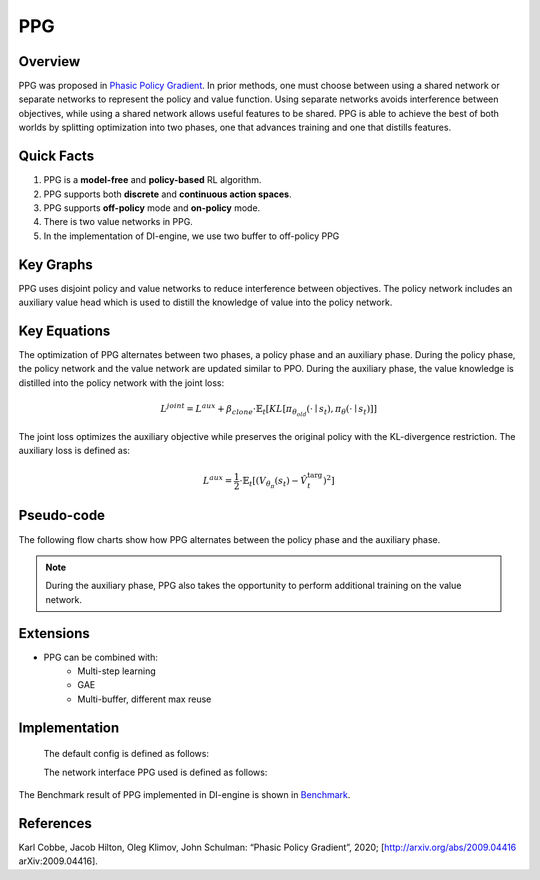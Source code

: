 PPG
^^^^^^^

Overview
---------
PPG was proposed in `Phasic Policy Gradient <https://arxiv.org/abs/2009.04416>`_. In prior methods, one must choose between using a shared network or separate networks to represent the policy and value function. Using separate networks avoids interference between objectives, while using a shared network allows useful features to be shared. PPG is able to achieve the best of both worlds by splitting optimization into two phases, one that advances training and one that distills features.

Quick Facts
-----------
1. PPG is a **model-free** and **policy-based** RL algorithm.

2. PPG supports both **discrete** and **continuous action spaces**.

3. PPG supports **off-policy** mode and **on-policy** mode.

4. There is two value networks in PPG.

5. In the implementation of DI-engine, we use two buffer to  off-policy PPG

Key Graphs
----------
PPG uses disjoint policy and value networks to reduce interference between objectives. The policy network includes an auxiliary value head which is used to distill the knowledge of value into the policy network.

.. image:: images/ppg_net.png
   :align: center
   :height: 250

Key Equations
-------------
The optimization of PPG alternates between two phases, a policy phase and an auxiliary phase. During the policy phase, the policy network and the value network are updated similar to PPO. During the auxiliary phase, the value knowledge is distilled into the policy network with the joint loss:

.. math::

    L^{j o i n t}=L^{a u x}+\beta_{c l o n e} \cdot \hat{\mathbb{E}}_{t}\left[K L\left[\pi_{\theta_{o l d}}\left(\cdot \mid s_{t}\right), \pi_{\theta}\left(\cdot \mid s_{t}\right)\right]\right]

The joint loss optimizes the auxiliary objective while preserves the original policy with the KL-divergence restriction. The auxiliary loss is defined as:

.. math::

    L^{a u x}=\frac{1}{2} \cdot \hat{\mathbb{E}}_{t}\left[\left(V_{\theta_{\pi}}\left(s_{t}\right)-\hat{V}_{t}^{\mathrm{targ}}\right)^{2}\right]


Pseudo-code
-----------
The following flow charts show how PPG alternates between the policy phase and the auxiliary phase.

.. image:: images/PPG.png
   :align: center
   :width: 600

.. note::
   During the auxiliary phase, PPG also takes the opportunity to perform additional training on the value network.

Extensions
-----------
- PPG can be combined with:
    * Multi-step learning
    * GAE
    * Multi-buffer, different max reuse

Implementation
---------------
  The default config is defined as follows:

  .. autoclass:: ding.policy.ppg.PPGPolicy
    :noindex:

  The network interface PPG used is defined as follows:

The Benchmark result of PPG implemented in DI-engine is shown in `Benchmark <../feature/algorithm_overview.html_en>`_.


References
-----------

Karl Cobbe, Jacob Hilton, Oleg Klimov, John Schulman: “Phasic Policy Gradient”, 2020; [http://arxiv.org/abs/2009.04416 arXiv:2009.04416].
